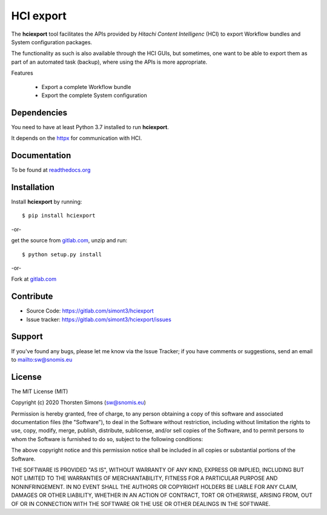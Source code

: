 HCI export
==========

The **hciexport** tool facilitates the APIs provided by
*Hitachi Content Intelligenc* (HCI) to export Workflow bundles
and System configuration packages.

The functionality as such is also available through the HCI GUIs,
but sometimes, one want to be able to export them as part of an
automated task (backup), where using the APIs is more appropriate.

Features

    *   Export a complete Workflow bundle
    *   Export the complete System configuration

Dependencies
------------

You need to have at least Python 3.7 installed to run **hciexport**.

It depends on the `httpx <https://www.python-httpx.org>`_ for
communication with HCI.

Documentation
-------------

To be found at `readthedocs.org <http://hciexport.readthedocs.org>`_

Installation
------------

Install **hciexport** by running::

    $ pip install hciexport


-or-

get the source from `gitlab.com <https://gitlab.com/simont3/hciexport>`_,
unzip and run::

    $ python setup.py install


-or-

Fork at `gitlab.com <https://gitlab.com/simont3/hciexport>`_

Contribute
----------

- Source Code: `<https://gitlab.com/simont3/hciexport>`_
- Issue tracker: `<https://gitlab.com/simont3/hciexport/issues>`_

Support
-------

If you've found any bugs, please let me know via the Issue Tracker;
if you have comments or suggestions, send an email to `<sw@snomis.eu>`_

License
-------

The MIT License (MIT)

Copyright (c) 2020 Thorsten Simons (sw@snomis.eu)

Permission is hereby granted, free of charge, to any person obtaining a copy
of this software and associated documentation files (the "Software"), to deal
in the Software without restriction, including without limitation the rights
to use, copy, modify, merge, publish, distribute, sublicense, and/or sell
copies of the Software, and to permit persons to whom the Software is
furnished to do so, subject to the following conditions:

The above copyright notice and this permission notice shall be included in all
copies or substantial portions of the Software.

THE SOFTWARE IS PROVIDED "AS IS", WITHOUT WARRANTY OF ANY KIND, EXPRESS OR
IMPLIED, INCLUDING BUT NOT LIMITED TO THE WARRANTIES OF MERCHANTABILITY,
FITNESS FOR A PARTICULAR PURPOSE AND NONINFRINGEMENT. IN NO EVENT SHALL THE
AUTHORS OR COPYRIGHT HOLDERS BE LIABLE FOR ANY CLAIM, DAMAGES OR OTHER
LIABILITY, WHETHER IN AN ACTION OF CONTRACT, TORT OR OTHERWISE, ARISING FROM,
OUT OF OR IN CONNECTION WITH THE SOFTWARE OR THE USE OR OTHER DEALINGS IN THE
SOFTWARE.
